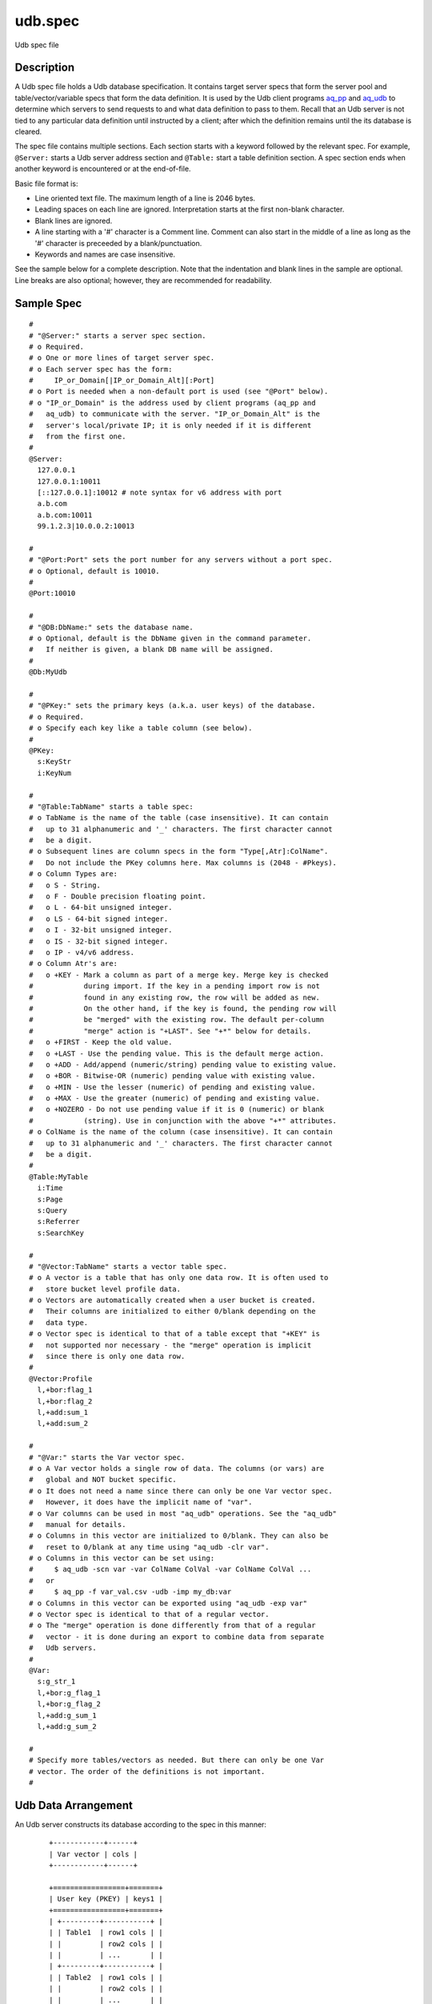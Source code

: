 .. |<br>| raw:: html

   <br>

========
udb.spec
========

Udb spec file


Description
===========

A Udb spec file holds a Udb database specification.
It contains target server specs that form the server pool and
table/vector/variable specs that form the data definition.
It is used by the Udb client programs `aq_pp <aq_pp.html>`_ and
`aq_udb <aq_udb.html>`_ to determine which servers to send requests to and
what data definition to pass to them.
Recall that an Udb server is not tied to any particular data definition
until instructed by a client; after which the definition remains until
the its database is cleared.

The spec file contains multiple sections.
Each section starts with a keyword followed by the relevant spec.
For example, ``@Server:`` starts a Udb server address section and
``@Table:`` start a table definition section.
A spec section ends when another keyword is encountered
or at the end-of-file.

Basic file format is:

* Line oriented text file.
  The maximum length of a line is 2046 bytes.
* Leading spaces on each line are ignored.
  Interpretation starts at the first non-blank character.
* Blank lines are ignored.
* A line starting with a '#' character is a Comment line.
  Comment can also start in the middle of a line as long as the '#' character
  is preceeded by a blank/punctuation.
* Keywords and names are case insensitive.

See the sample below for a complete description.
Note that the indentation and blank lines in the sample are optional.
Line breaks are also optional; however, they are recommended for readability.


Sample Spec
===========

::

  #
  # "@Server:" starts a server spec section.
  # o Required.
  # o One or more lines of target server spec.
  # o Each server spec has the form:
  #     IP_or_Domain[|IP_or_Domain_Alt][:Port]
  # o Port is needed when a non-default port is used (see "@Port" below).
  # o "IP_or_Domain" is the address used by client programs (aq_pp and
  #   aq_udb) to communicate with the server. "IP_or_Domain_Alt" is the
  #   server's local/private IP; it is only needed if it is different
  #   from the first one.
  #
  @Server:
    127.0.0.1
    127.0.0.1:10011
    [::127.0.0.1]:10012	# note syntax for v6 address with port
    a.b.com
    a.b.com:10011
    99.1.2.3|10.0.0.2:10013

  #
  # "@Port:Port" sets the port number for any servers without a port spec.
  # o Optional, default is 10010.
  #
  @Port:10010

  #
  # "@DB:DbName:" sets the database name.
  # o Optional, default is the DbName given in the command parameter.
  #   If neither is given, a blank DB name will be assigned.
  #
  @Db:MyUdb

  #
  # "@PKey:" sets the primary keys (a.k.a. user keys) of the database.
  # o Required.
  # o Specify each key like a table column (see below).
  #
  @PKey:
    s:KeyStr
    i:KeyNum

  #
  # "@Table:TabName" starts a table spec:
  # o TabName is the name of the table (case insensitive). It can contain
  #   up to 31 alphanumeric and '_' characters. The first character cannot
  #   be a digit.
  # o Subsequent lines are column specs in the form "Type[,Atr]:ColName".
  #   Do not include the PKey columns here. Max columns is (2048 - #Pkeys).
  # o Column Types are:
  #   o S - String.
  #   o F - Double precision floating point.
  #   o L - 64-bit unsigned integer.
  #   o LS - 64-bit signed integer.
  #   o I - 32-bit unsigned integer.
  #   o IS - 32-bit signed integer.
  #   o IP - v4/v6 address.
  # o Column Atr's are:
  #   o +KEY - Mark a column as part of a merge key. Merge key is checked
  #            during import. If the key in a pending import row is not
  #            found in any existing row, the row will be added as new.
  #            On the other hand, if the key is found, the pending row will
  #            be "merged" with the existing row. The default per-column
  #            "merge" action is "+LAST". See "+*" below for details.
  #   o +FIRST - Keep the old value.
  #   o +LAST - Use the pending value. This is the default merge action.
  #   o +ADD - Add/append (numeric/string) pending value to existing value.
  #   o +BOR - Bitwise-OR (numeric) pending value with existing value.
  #   o +MIN - Use the lesser (numeric) of pending and existing value.
  #   o +MAX - Use the greater (numeric) of pending and existing value.
  #   o +NOZERO - Do not use pending value if it is 0 (numeric) or blank
  #            (string). Use in conjunction with the above "+*" attributes.
  # o ColName is the name of the column (case insensitive). It can contain
  #   up to 31 alphanumeric and '_' characters. The first character cannot
  #   be a digit.
  #
  @Table:MyTable
    i:Time
    s:Page
    s:Query
    s:Referrer
    s:SearchKey

  #
  # "@Vector:TabName" starts a vector table spec.
  # o A vector is a table that has only one data row. It is often used to
  #   store bucket level profile data.
  # o Vectors are automatically created when a user bucket is created.
  #   Their columns are initialized to either 0/blank depending on the
  #   data type.
  # o Vector spec is identical to that of a table except that "+KEY" is
  #   not supported nor necessary - the "merge" operation is implicit
  #   since there is only one data row.
  #
  @Vector:Profile
    l,+bor:flag_1
    l,+bor:flag_2
    l,+add:sum_1
    l,+add:sum_2

  #
  # "@Var:" starts the Var vector spec.
  # o A Var vector holds a single row of data. The columns (or vars) are
  #   global and NOT bucket specific.
  # o It does not need a name since there can only be one Var vector spec.
  #   However, it does have the implicit name of "var".
  # o Var columns can be used in most "aq_udb" operations. See the "aq_udb"
  #   manual for details.
  # o Columns in this vector are initialized to 0/blank. They can also be
  #   reset to 0/blank at any time using "aq_udb -clr var".
  # o Columns in this vector can be set using:
  #     $ aq_udb -scn var -var ColName ColVal -var ColName ColVal ...
  #   or
  #     $ aq_pp -f var_val.csv -udb -imp my_db:var
  # o Columns in this vector can be exported using "aq_udb -exp var"
  # o Vector spec is identical to that of a regular vector.
  # o The "merge" operation is done differently from that of a regular
  #   vector - it is done during an export to combine data from separate
  #   Udb servers.
  #
  @Var:
    s:g_str_1
    l,+bor:g_flag_1
    l,+bor:g_flag_2
    l,+add:g_sum_1
    l,+add:g_sum_2

  #
  # Specify more tables/vectors as needed. But there can only be one Var
  # vector. The order of the definitions is not important.
  #


Udb Data Arrangement
====================

An Udb server constructs its database according to the spec in this manner:

 ::

  +------------+------+
  | Var vector | cols |
  +------------+------+

  +=================+=======+
  | User key (PKEY) | keys1 |
  +=================+=======+
  | +---------+-----------+ |
  | | Table1  | row1 cols | |
  | |         | row2 cols | |
  | |         | ...       | |
  | +---------+-----------+ |
  | | Table2  | row1 cols | |
  | |         | row2 cols | |
  | |         | ...       | |
  | +---------+-----------+ |
  | | ...                 | |
  | +---------+-----------+ |
  | +---------+------+      |
  | | Vector1 | cols |      |
  | +---------+------+      |
  | | Vector2 | cols |      |
  | +---------+------+      |
  | | ...            |      |
  | +---------+------+      |
  |                         |
  +=================+=======+
  | User key (PKEY) | keys2 |
  +=================+=======+
  | +---------+-----------+ |
  | | Table1  | row1 cols | |
  | |         | row2 cols | |
  | |         | ...       | |
  | +---------+-----------+ |
  | | Table2  | row1 cols | |
  | |         | row2 cols | |
  | |         | ...       | |
  | +---------+-----------+ |
  | | ...                 | |
  | +---------+-----------+ |
  | +---------+------+      |
  | | Vector1 | cols |      |
  | +---------+------+      |
  | | Vector2 | cols |      |
  | +---------+------+      |
  | | ...            |      |
  | +---------+------+      |
  |                         |
  +=================+=======+
  | User key (PKEY) | keys3 |
  +=================+=======+
  | ...                     |
  |                         |
  +-------------------------+


See Also
========

* `aq_pp <aq_pp.html>`_ - Record preprocessor
* `udbd <udbd.html>`_ - Udb server
* `aq_udb <aq_udb.html>`_ - Udb server interface

